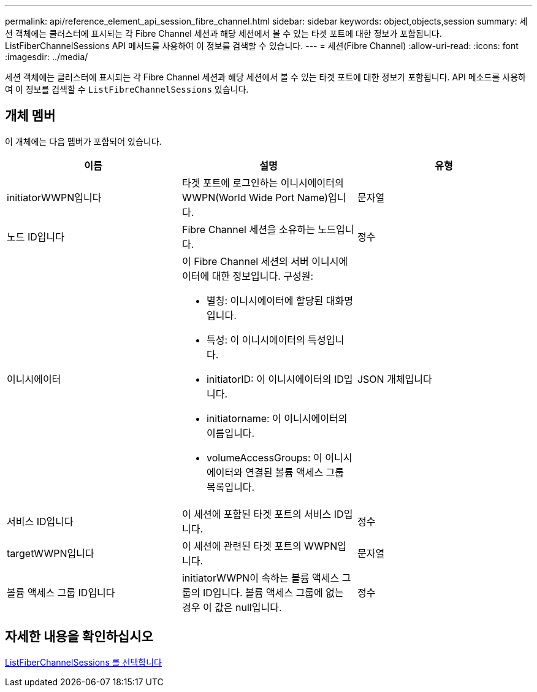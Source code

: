 ---
permalink: api/reference_element_api_session_fibre_channel.html 
sidebar: sidebar 
keywords: object,objects,session 
summary: 세션 객체에는 클러스터에 표시되는 각 Fibre Channel 세션과 해당 세션에서 볼 수 있는 타겟 포트에 대한 정보가 포함됩니다. ListFiberChannelSessions API 메서드를 사용하여 이 정보를 검색할 수 있습니다. 
---
= 세션(Fibre Channel)
:allow-uri-read: 
:icons: font
:imagesdir: ../media/


[role="lead"]
세션 객체에는 클러스터에 표시되는 각 Fibre Channel 세션과 해당 세션에서 볼 수 있는 타겟 포트에 대한 정보가 포함됩니다. API 메소드를 사용하여 이 정보를 검색할 수 `ListFibreChannelSessions` 있습니다.



== 개체 멤버

이 개체에는 다음 멤버가 포함되어 있습니다.

|===
| 이름 | 설명 | 유형 


 a| 
initiatorWWPN입니다
 a| 
타겟 포트에 로그인하는 이니시에이터의 WWPN(World Wide Port Name)입니다.
 a| 
문자열



 a| 
노드 ID입니다
 a| 
Fibre Channel 세션을 소유하는 노드입니다.
 a| 
정수



 a| 
이니시에이터
 a| 
이 Fibre Channel 세션의 서버 이니시에이터에 대한 정보입니다. 구성원:

* 별칭: 이니시에이터에 할당된 대화명입니다.
* 특성: 이 이니시에이터의 특성입니다.
* initiatorID: 이 이니시에이터의 ID입니다.
* initiatorname: 이 이니시에이터의 이름입니다.
* volumeAccessGroups: 이 이니시에이터와 연결된 볼륨 액세스 그룹 목록입니다.

 a| 
JSON 개체입니다



 a| 
서비스 ID입니다
 a| 
이 세션에 포함된 타겟 포트의 서비스 ID입니다.
 a| 
정수



 a| 
targetWWPN입니다
 a| 
이 세션에 관련된 타겟 포트의 WWPN입니다.
 a| 
문자열



 a| 
볼륨 액세스 그룹 ID입니다
 a| 
initiatorWWPN이 속하는 볼륨 액세스 그룹의 ID입니다. 볼륨 액세스 그룹에 없는 경우 이 값은 null입니다.
 a| 
정수

|===


== 자세한 내용을 확인하십시오

xref:reference_element_api_listfibrechannelsessions.adoc[ListFiberChannelSessions 를 선택합니다]
